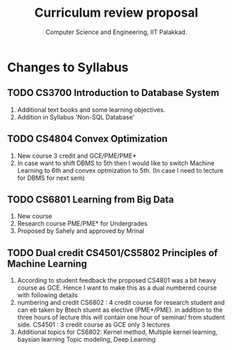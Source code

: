 #+STARTUP: indent
#+TITLE: Curriculum review proposal
#+AUTHOR: Computer Science and Engineering, IIT Palakkad.
#+OPTIONS: toc:nil
#+LATEX_CLASS_OPTIONS: [a4paper, 11pt]

* Changes to Syllabus

** TODO CS3700 Introduction to Database System
1. Additional text books and some learning objectives.
2. Addition in Syllabus 'Non-SQL Database'

** TODO CS4804 Convex Optimization
1. New course 3 credit and GCE/PME/PME*
2. In case want to shift DBMS to 5th then I would like to switch Machine Learning to 6th and convex optmization to 5th. (In case I need to lecture for DBMS for next sem)


** TODO CS6801 Learning from Big Data
1. New course
2. Research course PME/PME* for Undergrades
3. Proposed by Sahely and approved by Mrinal


** TODO Dual credit CS4501/CS5802 Principles of Machine Learning
1. According to student feedback the proposed CS4801 was a bit heavy course as GCE. Hence I want to make this as a dual numbered course with following details
2. numbering and credit
      CS6802 : 4 credit course for research student and can eb taken by Btech stuent as elective (PME*/PME). in addition to the three hours of lecture this will contain one hour of seminar/ from student side.
      CS4501 : 3 credit course as GCE only 3 lectures
3. Additional topics for CS6802:   Kernel method, Multiple kernel learning, baysian learning Topic modeling, Deep Learning
